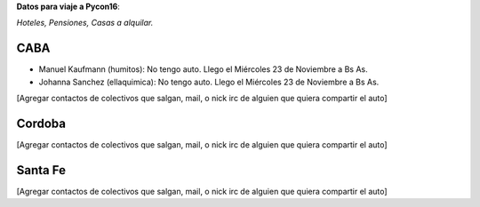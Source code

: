 **Datos para viaje a Pycon16**:

*Hoteles, Pensiones, Casas a alquilar.*


CABA
----

* Manuel Kaufmann (humitos): No tengo auto. Llego el Miércoles 23 de Noviembre a Bs As.
* Johanna Sanchez (ellaquimica): No tengo auto. Llego el Miércoles 23 de Noviembre a Bs As.

[Agregar contactos de colectivos que salgan, mail, o nick irc de alguien que quiera compartir el auto]

Cordoba
-------

[Agregar contactos de colectivos que salgan, mail, o nick irc de alguien que quiera compartir el auto]

Santa Fe
--------

[Agregar contactos de colectivos que salgan, mail, o nick irc de alguien que quiera compartir el auto]